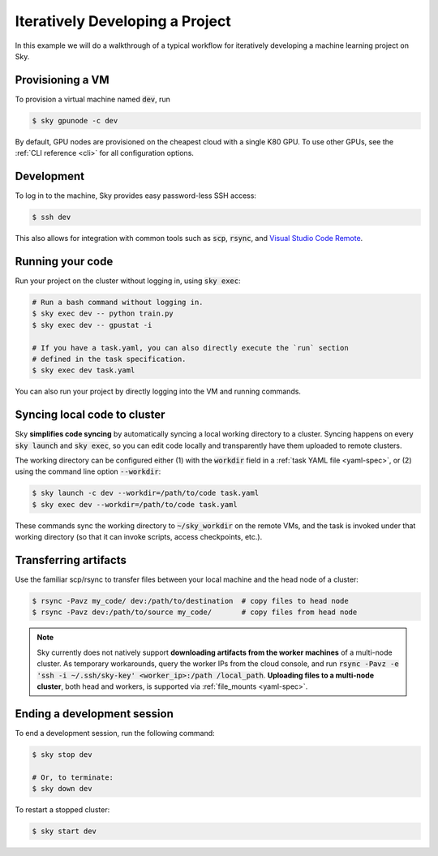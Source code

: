 .. _iter-dev:
Iteratively Developing a Project
====================================

In this example we will do a walkthrough of a typical workflow for iteratively
developing a machine learning project on Sky.

Provisioning a VM
------------------
To provision a virtual machine named :code:`dev`, run

.. code-block:: console

  $ sky gpunode -c dev

By default, GPU nodes are provisioned on the cheapest cloud with a single K80 GPU.
To use other GPUs, see the :ref:`CLI reference <cli>` for all configuration options.

Development
------------
To log in to the machine, Sky provides easy password-less SSH access:

.. code-block:: console

  $ ssh dev

This also allows for integration with common tools such as :code:`scp`, :code:`rsync`, and
`Visual Studio Code Remote <https://code.visualstudio.com/docs/remote/remote-overview>`_.

Running your code
--------------------
Run your project on the cluster without logging in, using :code:`sky exec`:

.. code-block:: bash

  # Run a bash command without logging in.
  $ sky exec dev -- python train.py
  $ sky exec dev -- gpustat -i

  # If you have a task.yaml, you can also directly execute the `run` section
  # defined in the task specification.
  $ sky exec dev task.yaml

You can also run your project by directly logging into the VM and running commands.

Syncing local code to cluster
--------------------------------------
Sky **simplifies code syncing** by automatically syncing a local working
directory to a cluster. Syncing happens on every :code:`sky launch` and
:code:`sky exec`, so you can edit code locally and transparently have them
uploaded to remote clusters.

The working directory can be configured either (1) with the :code:`workdir`
field in a :ref:`task YAML file <yaml-spec>`, or (2) using the command line
option :code:`--workdir`:

.. code-block:: bash

  $ sky launch -c dev --workdir=/path/to/code task.yaml
  $ sky exec dev --workdir=/path/to/code task.yaml

These commands sync the working directory to :code:`~/sky_workdir` on the remote
VMs, and the task is invoked under that working directory (so that it can invoke
scripts, access checkpoints, etc.).

Transferring artifacts
--------------------------------------
Use the familiar scp/rsync to transfer files between your local machine and the
head node of a cluster:

.. code-block:: bash

  $ rsync -Pavz my_code/ dev:/path/to/destination  # copy files to head node
  $ rsync -Pavz dev:/path/to/source my_code/       # copy files from head node

.. note::
    Sky currently does not natively support **downloading artifacts from the
    worker machines** of a multi-node cluster.  As temporary workarounds, query
    the worker IPs from the cloud console, and run :code:`rsync -Pavz -e 'ssh -i
    ~/.ssh/sky-key' <worker_ip>:/path /local_path`. **Uploading files to a
    multi-node cluster**, both head and workers, is supported via
    :ref:`file_mounts <yaml-spec>`.

Ending a development session
-----------------------------
To end a development session, run the following command:

.. code-block:: console

  $ sky stop dev

  # Or, to terminate:
  $ sky down dev

To restart a stopped cluster:

.. code-block:: console

  $ sky start dev
